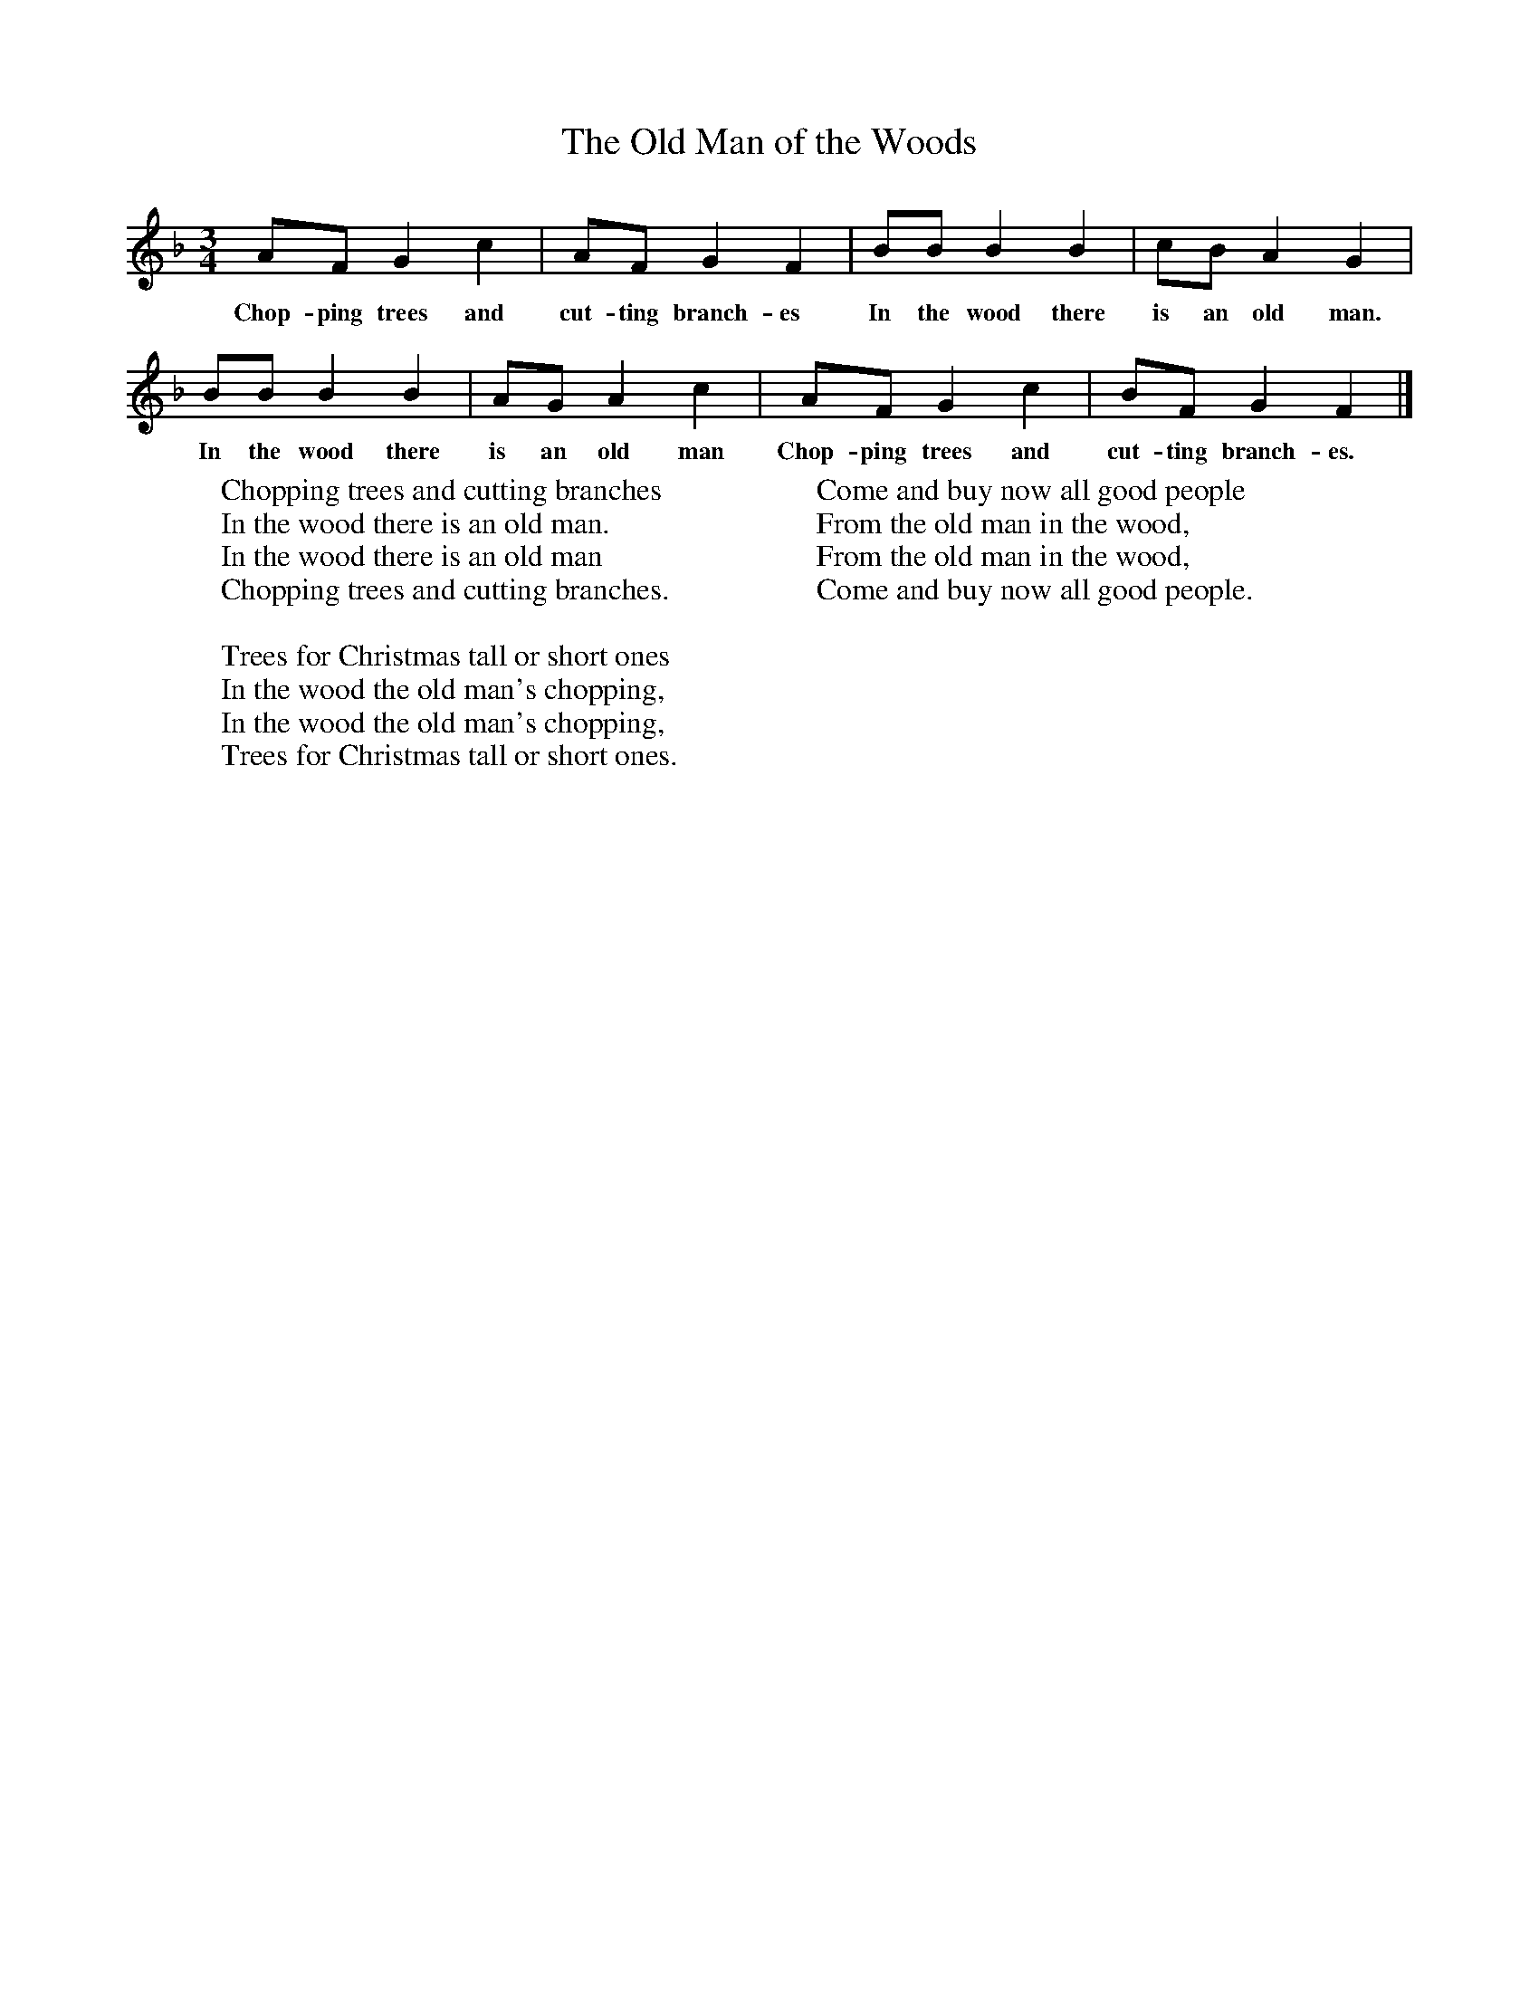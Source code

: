 X:1
T:The Old Man of the Woods
B:Singing Together, Autumn 1970, BBC Publications
F:http://www.folkinfo.org/songs
M:3/4     %Meter
L:1/8     %
K:F
AF G2 c2 |AF G2 F2 |BB B2 B2 |cB A2 G2 |
w:Chop-ping trees and cut-ting branch-es In the wood there is an old man.
BB B2 B2 |AG A2 c2 |AF G2 c2 |BF G2 F2 |]
w:In the wood there is an old man Chop-ping trees and cut-ting branch-es.
W:Chopping trees and cutting branches
W:In the wood there is an old man.
W:In the wood there is an old man
W:Chopping trees and cutting branches.
W:
W:Trees for Christmas tall or short ones
W:In the wood the old man's chopping,
W:In the wood the old man's chopping,
W:Trees for Christmas tall or short ones.
W:
W:Come and buy now all good people
W:From the old man in the wood,
W:From the old man in the wood,
W:Come and buy now all good people.
W:
W:
